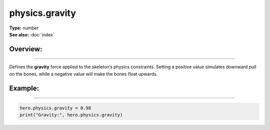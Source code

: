 ===================================
physics.gravity
===================================

| **Type:** number
| **See also:** :doc:`index`

Overview:
.........
--------

Defines the **gravity** force applied to the skeleton’s physics constraints.
Setting a positive value simulates downward pull on the bones, while a negative value
will make the bones float upwards.

Example:
........
--------

.. code-block:: lua

   hero.physics.gravity = 0.98
   print("Gravity:", hero.physics.gravity)